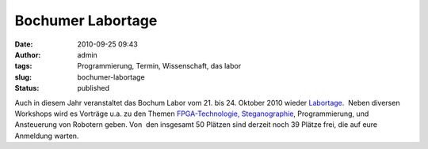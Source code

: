 Bochumer Labortage
##################
:date: 2010-09-25 09:43
:author: admin
:tags: Programmierung, Termin, Wissenschaft, das labor
:slug: bochumer-labortage
:status: published

Auch in diesem Jahr veranstaltet das Bochum Labor vom 21. bis 24.
Oktober 2010 wieder
`Labortage <http://www.das-labor.org/labortage/>`__.  Neben diversen
Workshops wird es Vorträge u.a. zu den Themen
`FPGA-Technologie, <http://de.wikipedia.org/wiki/FPGA>`__
`Steganographie <http://de.wikipedia.org/wiki/Steganographie>`__,
Programmierung, und Ansteuerung von Robotern geben. Von  den insgesamt
50 Plätzen sind derzeit noch 39 Plätze frei, die auf eure Anmeldung
warten.

